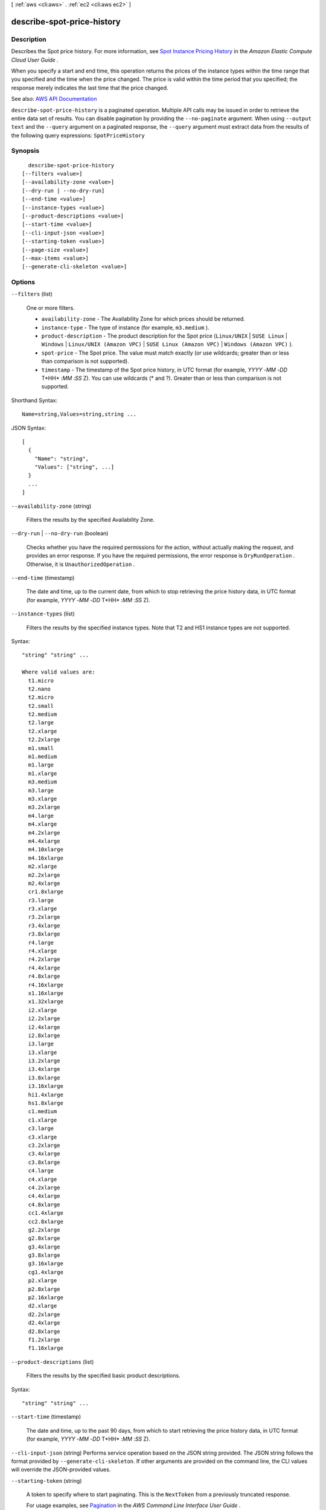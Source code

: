 [ :ref:`aws <cli:aws>` . :ref:`ec2 <cli:aws ec2>` ]

.. _cli:aws ec2 describe-spot-price-history:


***************************
describe-spot-price-history
***************************



===========
Description
===========



Describes the Spot price history. For more information, see `Spot Instance Pricing History <http://docs.aws.amazon.com/AWSEC2/latest/UserGuide/using-spot-instances-history.html>`_ in the *Amazon Elastic Compute Cloud User Guide* .

 

When you specify a start and end time, this operation returns the prices of the instance types within the time range that you specified and the time when the price changed. The price is valid within the time period that you specified; the response merely indicates the last time that the price changed.



See also: `AWS API Documentation <https://docs.aws.amazon.com/goto/WebAPI/ec2-2016-11-15/DescribeSpotPriceHistory>`_


``describe-spot-price-history`` is a paginated operation. Multiple API calls may be issued in order to retrieve the entire data set of results. You can disable pagination by providing the ``--no-paginate`` argument.
When using ``--output text`` and the ``--query`` argument on a paginated response, the ``--query`` argument must extract data from the results of the following query expressions: ``SpotPriceHistory``


========
Synopsis
========

::

    describe-spot-price-history
  [--filters <value>]
  [--availability-zone <value>]
  [--dry-run | --no-dry-run]
  [--end-time <value>]
  [--instance-types <value>]
  [--product-descriptions <value>]
  [--start-time <value>]
  [--cli-input-json <value>]
  [--starting-token <value>]
  [--page-size <value>]
  [--max-items <value>]
  [--generate-cli-skeleton <value>]




=======
Options
=======

``--filters`` (list)


  One or more filters.

   

   
  * ``availability-zone`` - The Availability Zone for which prices should be returned. 
   
  * ``instance-type`` - The type of instance (for example, ``m3.medium`` ). 
   
  * ``product-description`` - The product description for the Spot price (``Linux/UNIX`` | ``SUSE Linux`` | ``Windows`` | ``Linux/UNIX (Amazon VPC)`` | ``SUSE Linux (Amazon VPC)`` | ``Windows (Amazon VPC)`` ). 
   
  * ``spot-price`` - The Spot price. The value must match exactly (or use wildcards; greater than or less than comparison is not supported). 
   
  * ``timestamp`` - The timestamp of the Spot price history, in UTC format (for example, *YYYY* -*MM* -*DD* T*HH* :*MM* :*SS* Z). You can use wildcards (* and ?). Greater than or less than comparison is not supported. 
   

  



Shorthand Syntax::

    Name=string,Values=string,string ...




JSON Syntax::

  [
    {
      "Name": "string",
      "Values": ["string", ...]
    }
    ...
  ]



``--availability-zone`` (string)


  Filters the results by the specified Availability Zone.

  

``--dry-run`` | ``--no-dry-run`` (boolean)


  Checks whether you have the required permissions for the action, without actually making the request, and provides an error response. If you have the required permissions, the error response is ``DryRunOperation`` . Otherwise, it is ``UnauthorizedOperation`` .

  

``--end-time`` (timestamp)


  The date and time, up to the current date, from which to stop retrieving the price history data, in UTC format (for example, *YYYY* -*MM* -*DD* T*HH* :*MM* :*SS* Z).

  

``--instance-types`` (list)


  Filters the results by the specified instance types. Note that T2 and HS1 instance types are not supported.

  



Syntax::

  "string" "string" ...

  Where valid values are:
    t1.micro
    t2.nano
    t2.micro
    t2.small
    t2.medium
    t2.large
    t2.xlarge
    t2.2xlarge
    m1.small
    m1.medium
    m1.large
    m1.xlarge
    m3.medium
    m3.large
    m3.xlarge
    m3.2xlarge
    m4.large
    m4.xlarge
    m4.2xlarge
    m4.4xlarge
    m4.10xlarge
    m4.16xlarge
    m2.xlarge
    m2.2xlarge
    m2.4xlarge
    cr1.8xlarge
    r3.large
    r3.xlarge
    r3.2xlarge
    r3.4xlarge
    r3.8xlarge
    r4.large
    r4.xlarge
    r4.2xlarge
    r4.4xlarge
    r4.8xlarge
    r4.16xlarge
    x1.16xlarge
    x1.32xlarge
    i2.xlarge
    i2.2xlarge
    i2.4xlarge
    i2.8xlarge
    i3.large
    i3.xlarge
    i3.2xlarge
    i3.4xlarge
    i3.8xlarge
    i3.16xlarge
    hi1.4xlarge
    hs1.8xlarge
    c1.medium
    c1.xlarge
    c3.large
    c3.xlarge
    c3.2xlarge
    c3.4xlarge
    c3.8xlarge
    c4.large
    c4.xlarge
    c4.2xlarge
    c4.4xlarge
    c4.8xlarge
    cc1.4xlarge
    cc2.8xlarge
    g2.2xlarge
    g2.8xlarge
    g3.4xlarge
    g3.8xlarge
    g3.16xlarge
    cg1.4xlarge
    p2.xlarge
    p2.8xlarge
    p2.16xlarge
    d2.xlarge
    d2.2xlarge
    d2.4xlarge
    d2.8xlarge
    f1.2xlarge
    f1.16xlarge





``--product-descriptions`` (list)


  Filters the results by the specified basic product descriptions.

  



Syntax::

  "string" "string" ...



``--start-time`` (timestamp)


  The date and time, up to the past 90 days, from which to start retrieving the price history data, in UTC format (for example, *YYYY* -*MM* -*DD* T*HH* :*MM* :*SS* Z).

  

``--cli-input-json`` (string)
Performs service operation based on the JSON string provided. The JSON string follows the format provided by ``--generate-cli-skeleton``. If other arguments are provided on the command line, the CLI values will override the JSON-provided values.

``--starting-token`` (string)
 

  A token to specify where to start paginating. This is the ``NextToken`` from a previously truncated response.

   

  For usage examples, see `Pagination <https://docs.aws.amazon.com/cli/latest/userguide/pagination.html>`_ in the *AWS Command Line Interface User Guide* .

   

``--page-size`` (integer)
 

  The size of each page to get in the AWS service call. This does not affect the number of items returned in the command's output. Setting a smaller page size results in more calls to the AWS service, retrieving fewer items in each call. This can help prevent the AWS service calls from timing out.

   

  For usage examples, see `Pagination <https://docs.aws.amazon.com/cli/latest/userguide/pagination.html>`_ in the *AWS Command Line Interface User Guide* .

   

``--max-items`` (integer)
 

  The total number of items to return in the command's output. If the total number of items available is more than the value specified, a ``NextToken`` is provided in the command's output. To resume pagination, provide the ``NextToken`` value in the ``starting-token`` argument of a subsequent command. **Do not** use the ``NextToken`` response element directly outside of the AWS CLI.

   

  For usage examples, see `Pagination <https://docs.aws.amazon.com/cli/latest/userguide/pagination.html>`_ in the *AWS Command Line Interface User Guide* .

   

``--generate-cli-skeleton`` (string)
Prints a JSON skeleton to standard output without sending an API request. If provided with no value or the value ``input``, prints a sample input JSON that can be used as an argument for ``--cli-input-json``. If provided with the value ``output``, it validates the command inputs and returns a sample output JSON for that command.



========
Examples
========

**To describe Spot price history**

This example command returns the Spot Price history for m1.xlarge instances for a particular day in January.

Command::

  aws ec2 describe-spot-price-history --instance-types m1.xlarge --start-time 2014-01-06T07:08:09 --end-time 2014-01-06T08:09:10

Output::

  {
    "SpotPriceHistory": [
            {
                "Timestamp": "2014-01-06T07:10:55.000Z",
                "ProductDescription": "SUSE Linux",
                "InstanceType": "m1.xlarge",
                "SpotPrice": "0.087000",
                "AvailabilityZone": "us-west-1b"
            },
            {
                "Timestamp": "2014-01-06T07:10:55.000Z",
                "ProductDescription": "SUSE Linux",
                "InstanceType": "m1.xlarge",
                "SpotPrice": "0.087000",
                "AvailabilityZone": "us-west-1c"
            },
            {
                "Timestamp": "2014-01-06T05:42:36.000Z",
                "ProductDescription": "SUSE Linux (Amazon VPC)",
                "InstanceType": "m1.xlarge",
                "SpotPrice": "0.087000",
                "AvailabilityZone": "us-west-1a"
        },
        ...
  }


**To describe Spot price history for Linux/UNIX Amazon VPC**

This example command returns the Spot Price history for m1.xlarge, Linux/UNIX Amazon VPC instances for a particular day in January.

Command::

  aws ec2 describe-spot-price-history --instance-types m1.xlarge --product-description "Linux/UNIX (Amazon VPC)" --start-time 2014-01-06T07:08:09 --end-time 2014-01-06T08:09:10

Output::

  {
    "SpotPriceHistory": [
        {
            "Timestamp": "2014-01-06T04:32:53.000Z",
            "ProductDescription": "Linux/UNIX (Amazon VPC)",
            "InstanceType": "m1.xlarge",
            "SpotPrice": "0.080000",
            "AvailabilityZone": "us-west-1a"
        },
        {
            "Timestamp": "2014-01-05T11:28:26.000Z",
            "ProductDescription": "Linux/UNIX (Amazon VPC)",
            "InstanceType": "m1.xlarge",
            "SpotPrice": "0.080000",
            "AvailabilityZone": "us-west-1c"
        }
    ]
  }

======
Output
======

NextToken -> (string)

  

  The token required to retrieve the next set of results. This value is ``null`` when there are no more results to return.

  

  

SpotPriceHistory -> (list)

  

  The historical Spot prices.

  

  (structure)

    

    Describes the maximum hourly price (bid) for any Spot instance launched to fulfill the request.

    

    AvailabilityZone -> (string)

      

      The Availability Zone.

      

      

    InstanceType -> (string)

      

      The instance type. Note that T2 and HS1 instance types are not supported.

      

      

    ProductDescription -> (string)

      

      A general description of the AMI.

      

      

    SpotPrice -> (string)

      

      The maximum price (bid) that you are willing to pay for a Spot instance.

      

      

    Timestamp -> (timestamp)

      

      The date and time the request was created, in UTC format (for example, *YYYY* -*MM* -*DD* T*HH* :*MM* :*SS* Z).

      

      

    

  


